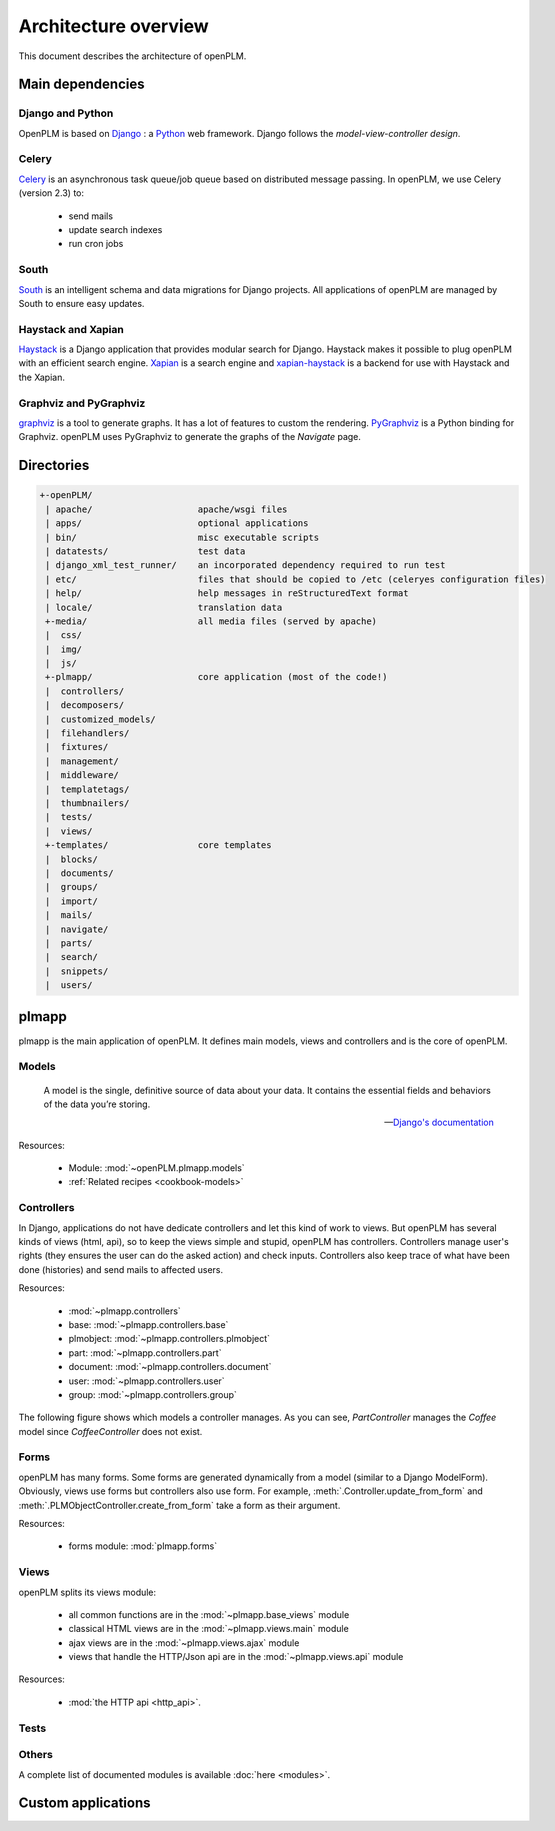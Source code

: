 ========================
Architecture overview
========================

This document describes the architecture of openPLM.



Main dependencies
=======================

Django and Python
+++++++++++++++++

OpenPLM is based on `Django <https://www.djangoproject.com/>`_ : a `Python <http://www.python.org/>`_ web framework.
Django follows the `model-view-controller design`.


Celery
+++++++

`Celery <http://celeryproject.org/>`_ is an asynchronous task queue/job queue 
based on distributed message passing. In openPLM, we use Celery (version 2.3) to:

    * send mails
    * update search indexes
    * run cron jobs

.. seealso::
    The documentation of Celery: http://celery.readthedocs.org/en/latest/ .
    
    `RabbitMQ <http://www.rabbitmq.com/>`_, an efficient
    message broker recommended by Celery.

South
+++++

`South <http://south.aeracode.org/>`_ is an intelligent schema and data
migrations for Django projects. All applications of openPLM are managed by
South to ensure easy updates.


Haystack and Xapian
++++++++++++++++++++

`Haystack <http://haystacksearch.org/>`_ is a Django application that provides
modular search for Django.
Haystack makes it possible to plug openPLM with an efficient search engine.
`Xapian <http://xapian.org>`_ is a search engine and `xapian-haystack <https://github.com/notanumber/xapian-haystack>`_ is a backend for use with Haystack and the Xapian.

.. seealso::
    The documentation of Haystack: http://docs.haystacksearch.org/dev/index.html .


Graphviz and PyGraphviz
++++++++++++++++++++++++

`graphviz <http://www.graphviz.org>`_ is a tool to generate graphs. It has a lot
of features to custom the rendering. 
`PyGraphviz <http://networkx.lanl.gov/trac/wiki/PyGraphviz>`_ is a Python binding
for Graphviz. openPLM uses PyGraphviz to generate the graphs of the *Navigate*
page.

Directories
==============

.. code-block:: none

   +-openPLM/
    | apache/                    apache/wsgi files
    | apps/                      optional applications
    | bin/                       misc executable scripts 
    | datatests/                 test data
    | django_xml_test_runner/    an incorporated dependency required to run test
    | etc/                       files that should be copied to /etc (celeryes configuration files)
    | help/                      help messages in reStructuredText format
    | locale/                    translation data
    +-media/                     all media files (served by apache)
    |  css/                     
    |  img/
    |  js/
    +-plmapp/                    core application (most of the code!)
    |  controllers/
    |  decomposers/
    |  customized_models/
    |  filehandlers/
    |  fixtures/
    |  management/
    |  middleware/
    |  templatetags/
    |  thumbnailers/
    |  tests/
    |  views/
    +-templates/                 core templates
    |  blocks/
    |  documents/
    |  groups/
    |  import/
    |  mails/
    |  navigate/
    |  parts/
    |  search/
    |  snippets/
    |  users/

plmapp
======

plmapp is the main application of openPLM. It defines main models, views and
controllers and is the core of openPLM.

Models
+++++++

    A model is the single, definitive source of data about your data. It
    contains the essential fields and behaviors of the data you’re storing.
    
    -- `Django's documentation <https://docs.djangoproject.com/en/1.3/topics/db/models/#module-django.db.models>`_

Resources:

    * Module: :mod:`~openPLM.plmapp.models`
    * :ref:`Related recipes <cookbook-models>`

Controllers
+++++++++++

In Django, applications do not have dedicate controllers and let this kind of
work to views. But openPLM has several kinds of views (html, api), so to
keep the views simple and stupid, openPLM has controllers.
Controllers manage user's rights (they ensures the user can do the asked action)
and check inputs. Controllers also keep trace of what have been done
(histories) and send mails to affected users. 

Resources:
    
    * :mod:`~plmapp.controllers`
    * base: :mod:`~plmapp.controllers.base`
    * plmobject: :mod:`~plmapp.controllers.plmobject`
    * part: :mod:`~plmapp.controllers.part`
    * document: :mod:`~plmapp.controllers.document`
    * user: :mod:`~plmapp.controllers.user`
    * group: :mod:`~plmapp.controllers.group`

The following figure shows which models a controller manages.
As you can see, *PartController* manages the *Coffee* model since *CoffeeController* does not exist.

.. figure:: uml_models_controllers.*
    :width: 100%

Forms
++++++

openPLM has many forms. Some forms are generated dynamically from a model
(similar to a Django ModelForm). Obviously, views use forms but controllers
also use form. For example, :meth:`.Controller.update_from_form` and
:meth:`.PLMObjectController.create_from_form` take a form as their argument.

Resources:

    * forms module: :mod:`plmapp.forms`

Views
+++++

openPLM splits its views module:

    * all common functions are in the :mod:`~plmapp.base_views` module
    * classical HTML views are in the :mod:`~plmapp.views.main` module
    * ajax views are in the :mod:`~plmapp.views.ajax` module
    * views that handle the HTTP/Json api are in the :mod:`~plmapp.views.api` module

Resources:

    * :mod:`the HTTP api <http_api>`.

Tests
++++++


Others
+++++++

A complete list of documented modules is available :doc:`here <modules>`.


Custom applications
===================


